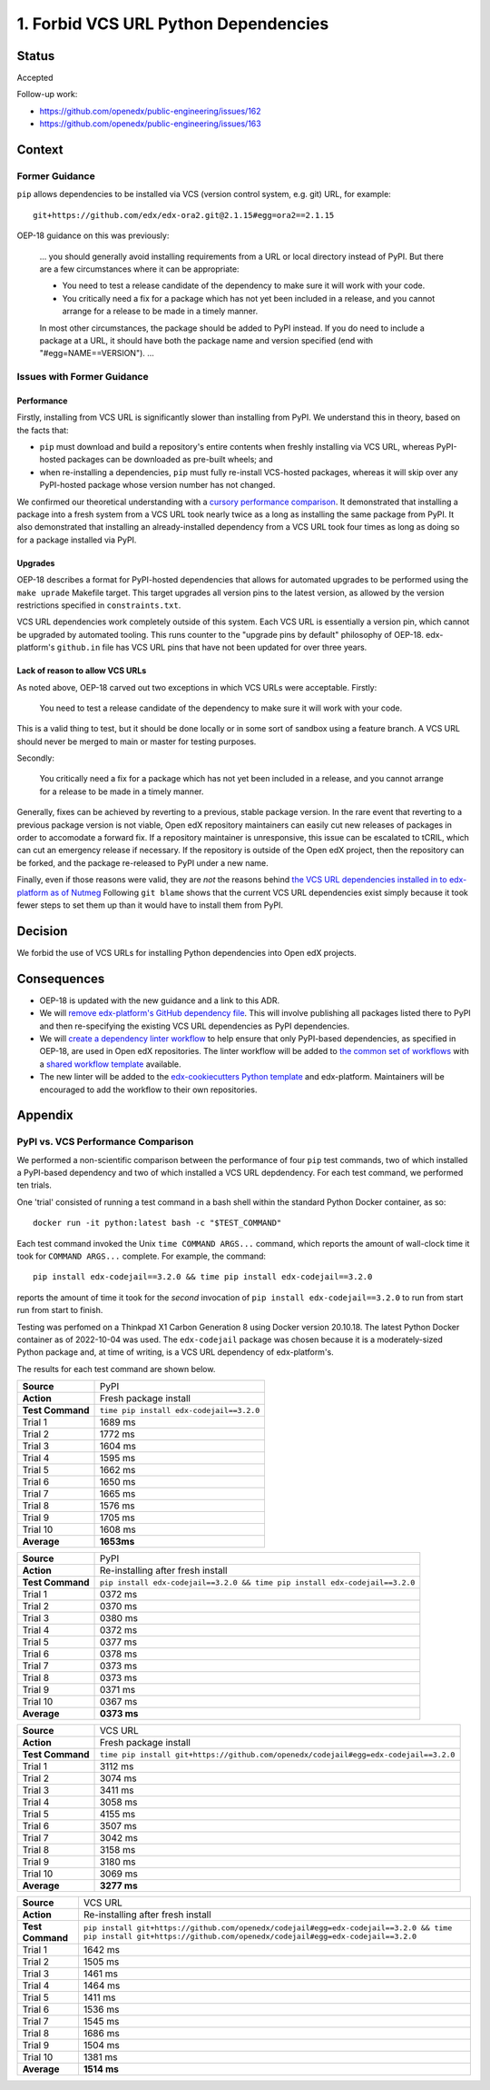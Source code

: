 1. Forbid VCS URL Python Dependencies
#####################################

Status
******

Accepted

Follow-up work:

* https://github.com/openedx/public-engineering/issues/162
* https://github.com/openedx/public-engineering/issues/163


Context
*******

Former Guidance
===============

``pip`` allows dependencies to be installed via VCS (version control system,
e.g. git) URL, for example::

    git+https://github.com/edx/edx-ora2.git@2.1.15#egg=ora2==2.1.15

OEP-18 guidance on this was previously:

  ... you should generally avoid installing requirements from a URL
  or local directory instead of PyPI.  But there are a few circumstances where
  it can be appropriate:

  * You need to test a release candidate of the dependency to make sure it will
    work with your code.
  * You critically need a fix for a package which has not yet been included in
    a release, and you cannot arrange for a release to be made in a timely
    manner.

  In most other circumstances, the package should be added to PyPI instead.  If
  you do need to include a package at a URL, it should have both the package
  name and version specified (end with "#egg=NAME==VERSION"). ...

Issues with Former Guidance
===========================

Performance
-----------

Firstly, installing from VCS URL is significantly slower than installing from PyPI.
We understand this in theory, based on the facts that:

* ``pip`` must download and build a repository's entire contents when freshly installing
  via VCS URL, whereas PyPI-hosted packages can be downloaded as pre-built wheels; and
* when re-installing a dependencies, ``pip`` must fully re-install VCS-hosted
  packages, whereas it will skip over any PyPI-hosted package whose version number has not
  changed.

We confirmed our theoretical understanding with a `cursory performance comparison`_.
It demonstrated that installing a package into a fresh system from a VCS URL took
nearly twice as a long as installing the same package from PyPI. It also
demonstrated that installing an already-installed dependency from a VCS URL
took four times as long as doing so for a package installed via PyPI.

Upgrades
--------

OEP-18 describes a format for PyPI-hosted dependencies that allows for
automated upgrades to be performed using the ``make uprade`` Makefile target.
This target upgrades all version pins to the latest version, as allowed by the
version restrictions specified in ``constraints.txt``.

VCS URL dependencies work completely outside of this system. Each VCS URL
is essentially a version pin, which cannot be upgraded by automated tooling.
This runs counter to the "upgrade pins by default" philosophy of OEP-18.
edx-platform's ``github.in`` file has VCS URL pins that have not been
updated for over three years.

Lack of reason to allow VCS URLs
--------------------------------

As noted above, OEP-18 carved out two exceptions in which VCS URLs were
acceptable. Firstly:

    You need to test a release candidate of the dependency to make sure it will
    work with your code.

This is a valid thing to test, but it should be done locally or in some sort of
sandbox using a feature branch. A VCS URL should never be merged to main or master
for testing purposes.

Secondly:

    You critically need a fix for a package which has not yet been included in
    a release, and you cannot arrange for a release to be made in a timely
    manner.

Generally, fixes can be achieved by reverting to a previous, stable package version.
In the rare event that reverting to a previous package version is not viable,
Open edX repository maintainers can easily cut new releases of packages in order
to accomodate a forward fix. If a repository maintainer is unresponsive, this
issue can be escalated to tCRIL, which can cut an emergency release if necessary. If
the repository is outside of the Open edX project, then the repository can be forked, and
the package re-released to PyPI under a new name.

Finally, even if those reasons were valid, they are *not* the reasons behind
`the VCS URL dependencies installed in to edx-platform as of Nutmeg
<https://github.com/openedx/edx-platform/blob/open-release/nutmeg.2/requirements/edx/github.in#L54-L77>`_
Following ``git blame`` shows that the current VCS URL dependencies
exist simply because it took fewer steps to set them up than it would have to
install them from PyPI.

Decision
********

We forbid the use of VCS URLs for installing Python dependencies into
Open edX projects.

Consequences
************

* OEP-18 is updated with the new guidance and a link to this ADR.
* We will `remove edx-platform's GitHub dependency file <https://github.com/openedx/public-engineering/issues/162>`_.
  This will involve publishing all packages listed there to PyPI
  and then re-specifying the existing VCS URL dependencies as PyPI dependencies.
* We will `create a dependency linter workflow <https://github.com/openedx/public-engineering/issues/163>`_
  to help ensure that only PyPI-based dependencies, as specified in OEP-18, are used in Open edX
  repositories. The linter workflow will be added to
  `the common set of workflows <https://github.com/openedx/.github/tree/master/.github/workflows>`_
  with a `shared workflow template <https://github.com/openedx/.github/tree/master/workflow-templates>`_ available.
* The new linter will be added to the
  `edx-cookiecutters Python template <https://github.com/openedx/edx-cookiecutters>`_ and edx-platform.
  Maintainers will be encouraged to add the workflow to their own repositories.

Appendix
********

.. _cursory performance comparison:

PyPI vs. VCS Performance Comparison
===================================

We performed a non-scientific comparison between the performance of four ``pip`` test commands,
two of which installed a PyPI-based dependency and two of which installed a VCS URL
depdendency. For each test command, we performed ten trials.

One 'trial' consisted of running a test command in a bash shell within the standard Python Docker container, as so::

  docker run -it python:latest bash -c "$TEST_COMMAND"

Each test command invoked the Unix ``time COMMAND ARGS...`` command, which reports the amount
of wall-clock time it took for ``COMMAND ARGS...`` complete. For example, the command::

     pip install edx-codejail==3.2.0 && time pip install edx-codejail==3.2.0

reports the amount of time it took for the *second* invocation of ``pip install edx-codejail==3.2.0``
to run from start run from start to finish.

Testing was perfomed on a Thinkpad X1 Carbon Generation 8 using Docker version 20.10.18. 
The latest Python Docker container as of 2022-10-04 was used. The ``edx-codejail`` package
was chosen because it is a moderately-sized Python package and, at time of writing,
is a VCS URL dependency of edx-platform's.

The results for each test command are shown below.

.. list-table::
   
   * - **Source**
     - PyPI
   * - **Action**
     - Fresh package install
   * - **Test Command**
     - ``time pip install edx-codejail==3.2.0``
   * - Trial 1
     - 1689 ms
   * - Trial 2
     - 1772 ms
   * - Trial 3
     - 1604 ms
   * - Trial 4
     - 1595 ms
   * - Trial 5
     - 1662 ms
   * - Trial 6
     - 1650 ms
   * - Trial 7
     - 1665 ms
   * - Trial 8
     - 1576 ms
   * - Trial 9
     - 1705 ms
   * - Trial 10
     - 1608 ms
   * - **Average**
     - **1653ms**

.. list-table::

   * - **Source**
     - PyPI
   * - **Action**
     - Re-installing after fresh install
   * - **Test Command**
     - ``pip install edx-codejail==3.2.0 && time pip install edx-codejail==3.2.0`` 
   * - Trial 1
     - 0372 ms
   * - Trial 2
     - 0370 ms
   * - Trial 3
     - 0380 ms
   * - Trial 4
     - 0372 ms
   * - Trial 5
     - 0377 ms
   * - Trial 6
     - 0378 ms
   * - Trial 7
     - 0373 ms
   * - Trial 8
     - 0373 ms
   * - Trial 9
     - 0371 ms
   * - Trial 10
     - 0367 ms
   * - **Average**
     - **0373 ms**

.. list-table::

   * - **Source**
     - VCS URL
   * - **Action**
     - Fresh package install
   * - **Test Command**
     - ``time pip install git+https://github.com/openedx/codejail#egg=edx-codejail==3.2.0`` 
   * - Trial 1
     - 3112 ms
   * - Trial 2
     - 3074 ms
   * - Trial 3
     - 3411 ms
   * - Trial 4
     - 3058 ms
   * - Trial 5
     - 4155 ms
   * - Trial 6
     - 3507 ms
   * - Trial 7
     - 3042 ms
   * - Trial 8
     - 3158 ms
   * - Trial 9
     - 3180 ms
   * - Trial 10
     - 3069 ms
   * - **Average**
     - **3277 ms**

.. list-table::

   * - **Source**
     - VCS URL
   * - **Action**
     - Re-installing after fresh install
   * - **Test Command**
     - ``pip install git+https://github.com/openedx/codejail#egg=edx-codejail==3.2.0 && time pip install git+https://github.com/openedx/codejail#egg=edx-codejail==3.2.0`` 
   * - Trial 1
     - 1642 ms
   * - Trial 2
     - 1505 ms
   * - Trial 3
     - 1461 ms
   * - Trial 4
     - 1464 ms
   * - Trial 5
     - 1411 ms
   * - Trial 6
     - 1536 ms
   * - Trial 7
     - 1545 ms
   * - Trial 8
     - 1686 ms
   * - Trial 9
     - 1504 ms
   * - Trial 10
     - 1381 ms
   * - **Average**
     - **1514 ms**

